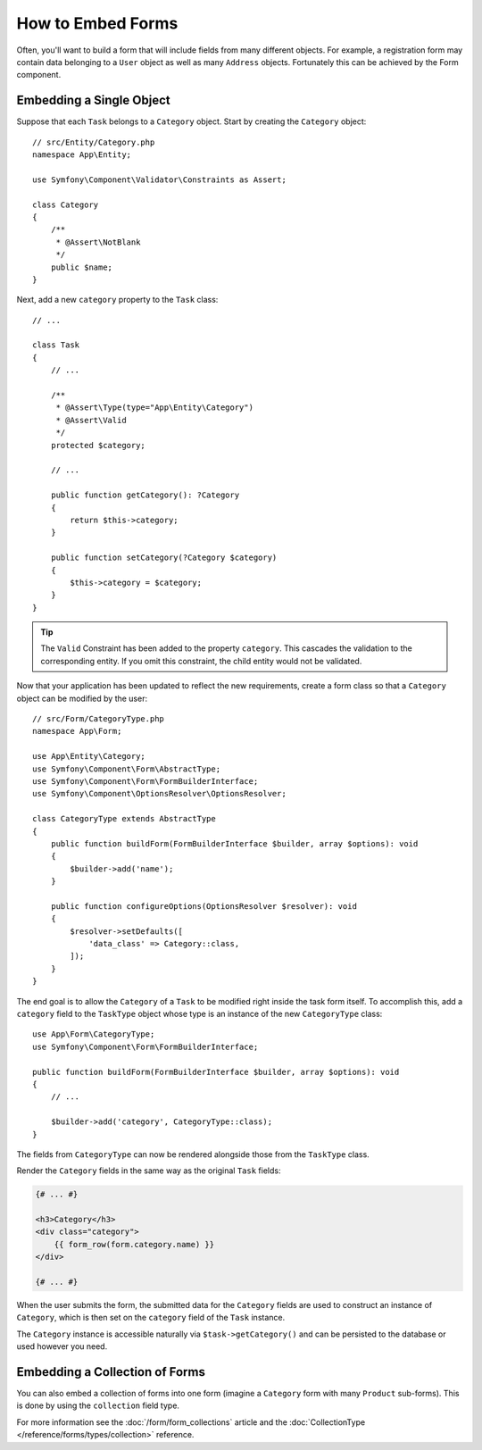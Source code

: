 .. index::
    single: Forms; Embedded forms

How to Embed Forms
==================

Often, you'll want to build a form that will include fields from many different
objects. For example, a registration form may contain data belonging to
a ``User`` object as well as many ``Address`` objects. Fortunately this can
be achieved by the Form component.

.. _forms-embedding-single-object:

Embedding a Single Object
-------------------------

Suppose that each ``Task`` belongs to a ``Category`` object. Start by
creating the ``Category`` object::

    // src/Entity/Category.php
    namespace App\Entity;

    use Symfony\Component\Validator\Constraints as Assert;

    class Category
    {
        /**
         * @Assert\NotBlank
         */
        public $name;
    }

Next, add a new ``category`` property to the ``Task`` class::

    // ...

    class Task
    {
        // ...

        /**
         * @Assert\Type(type="App\Entity\Category")
         * @Assert\Valid
         */
        protected $category;

        // ...

        public function getCategory(): ?Category
        {
            return $this->category;
        }

        public function setCategory(?Category $category)
        {
            $this->category = $category;
        }
    }

.. tip::

    The ``Valid`` Constraint has been added to the property ``category``. This
    cascades the validation to the corresponding entity. If you omit this constraint,
    the child entity would not be validated.

Now that your application has been updated to reflect the new requirements,
create a form class so that a ``Category`` object can be modified by the user::

    // src/Form/CategoryType.php
    namespace App\Form;

    use App\Entity\Category;
    use Symfony\Component\Form\AbstractType;
    use Symfony\Component\Form\FormBuilderInterface;
    use Symfony\Component\OptionsResolver\OptionsResolver;

    class CategoryType extends AbstractType
    {
        public function buildForm(FormBuilderInterface $builder, array $options): void
        {
            $builder->add('name');
        }

        public function configureOptions(OptionsResolver $resolver): void
        {
            $resolver->setDefaults([
                'data_class' => Category::class,
            ]);
        }
    }

The end goal is to allow the ``Category`` of a ``Task`` to be modified right
inside the task form itself. To accomplish this, add a ``category`` field
to the ``TaskType`` object whose type is an instance of the new ``CategoryType``
class::

    use App\Form\CategoryType;
    use Symfony\Component\Form\FormBuilderInterface;

    public function buildForm(FormBuilderInterface $builder, array $options): void
    {
        // ...

        $builder->add('category', CategoryType::class);
    }

The fields from ``CategoryType`` can now be rendered alongside those from
the ``TaskType`` class.

Render the ``Category`` fields in the same way as the original ``Task`` fields:

.. code-block:: html+twig

    {# ... #}

    <h3>Category</h3>
    <div class="category">
        {{ form_row(form.category.name) }}
    </div>

    {# ... #}

When the user submits the form, the submitted data for the ``Category`` fields
are used to construct an instance of ``Category``, which is then set on the
``category`` field of the ``Task`` instance.

The ``Category`` instance is accessible naturally via ``$task->getCategory()``
and can be persisted to the database or used however you need.

Embedding a Collection of Forms
-------------------------------

You can also embed a collection of forms into one form (imagine a ``Category``
form with many ``Product`` sub-forms). This is done by using the ``collection``
field type.

For more information see the :doc:`/form/form_collections` article and the
:doc:`CollectionType </reference/forms/types/collection>` reference.
